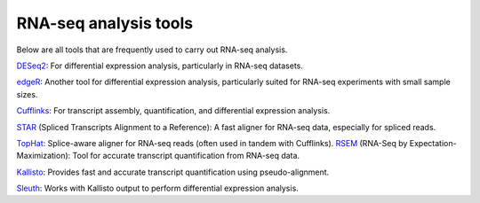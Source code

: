 **RNA-seq analysis tools**
=================

Below are all tools that are frequently used to carry out RNA-seq analysis.

`DESeq2 <https://bioconductor.org/packages/devel/bioc/vignettes/DESeq2/inst/doc/DESeq2.html>`_: For differential expression analysis, particularly in RNA-seq datasets.

`edgeR <https://www.bioconductor.org/packages/devel/bioc/vignettes/edgeR/inst/doc/edgeRUsersGuide.pdf>`_: Another tool for differential expression analysis, particularly suited for RNA-seq experiments with small sample sizes.

`Cufflinks <http://homer.ucsd.edu/homer/basicTutorial/rnaseqCufflinks.html>`_: For transcript assembly, quantification, and differential expression analysis.

`STAR <https://physiology.med.cornell.edu/faculty/skrabanek/lab/angsd/lecture_notes/STARmanual.pdf>`_ (Spliced Transcripts Alignment to a Reference): A fast aligner for RNA-seq data, especially for spliced reads.

`TopHat <https://ccb.jhu.edu/software/tophat/manual.shtml>`_: Splice-aware aligner for RNA-seq reads (often used in tandem with Cufflinks).
`RSEM <https://github.com/bli25/RSEM_tutorial/blob/master/README.md>`_ (RNA-Seq by Expectation-Maximization): Tool for accurate transcript quantification from RNA-seq data.

`Kallisto <https://pachterlab.github.io/kallisto/manual>`_: Provides fast and accurate transcript quantification using pseudo-alignment.

`Sleuth <https://pachterlab.github.io/sleuth/manual>`_: Works with Kallisto output to perform differential expression analysis. 

